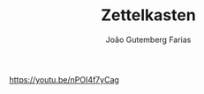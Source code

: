 #+TITLE: Zettelkasten
#+AUTHOR: João Gutemberg Farias
#+EMAIL: joao.gutemberg.farias@gmail.com
#+CREATED: [2021-06-27 Sun 12:49]
#+LAST_MODIFIED: [2021-06-27 Sun 13:09]
#+ROAM_TAGS: 

[[https://youtu.be/nPOI4f7yCag]]

